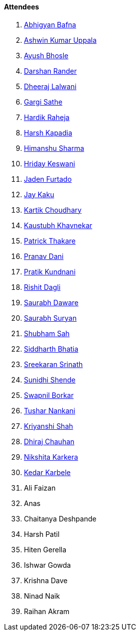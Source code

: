 ==== Attendees

. link:https://twitter.com/BafnaAbhigyan[Abhigyan Bafna^]
. link:https://twitter.com/ashwinexe[Ashwin Kumar Uppala^]
. link:https://twitter.com/ayushb_tweets[Ayush Bhosle^]
. link:https://twitter.com/SirusTweets[Darshan Rander^]
. link:https://twitter.com/DhiruCodes[Dheeraj Lalwani^]
. link:https://twitter.com/gargi_sathe[Gargi Sathe^]
. link:https://twitter.com/hardikraheja[Hardik Raheja^]
. link:https://twitter.com/harshgkapadia[Harsh Kapadia^]
. link:https://twitter.com/_SharmaHimanshu[Himanshu Sharma^]
. link:https://twitter.com/hridayHZ[Hriday Keswani^]
. link:https://twitter.com/furtado_jaden[Jaden Furtado^]
. link:https://twitter.com/kaku_jay[Jay Kaku^]
. link:https://twitter.com/kartikchow[Kartik Choudhary^]
. link:https://www.linkedin.com/in/kaustubhkhavnekar[Kaustubh Khavnekar^]
. link:https://twitter.com/t3_pat[Patrick Thakare^]
. link:https://twitter.com/PranavDani3[Pranav Dani^]
. link:https://twitter.com/KundnaniPratik[Pratik Kundnani^]
. link:https://twitter.com/rishit_dagli[Rishit Dagli^]
. link:https://twitter.com/saurabhdawaree[Saurabh Daware^]
. link:https://twitter.com/0xSaurabh[Saurabh Suryan^]
. link:https://twitter.com/ishubhamsah[Shubham Sah^]
. link:https://twitter.com/Darth_Sid512[Siddharth Bhatia^]
. link:https://twitter.com/skxrxn[Sreekaran Srinath^]
. link:https://twitter.com/SunidhiShende[Sunidhi Shende^]
. link:https://twitter.com/swpnlbrkr[Swapnil Borkar^]
. link:https://twitter.com/tusharnankanii[Tushar Nankani^]
. link:https://twitter.com/ShahKriyanshi[Kriyanshi Shah^]
. link:https://twitter.com/cdhiraj40[Dhiraj Chauhan^]
. link:https://twitter.com/KarkeraNikshita[Nikshita Karkera^]
. link:https://twitter.com/KarbeleKedar[Kedar Karbele^]
. Ali Faizan
. Anas
. Chaitanya Deshpande
. Harsh Patil
. Hiten Gerella
. Ishwar Gowda
. Krishna Dave
. Ninad Naik
. Raihan Akram
